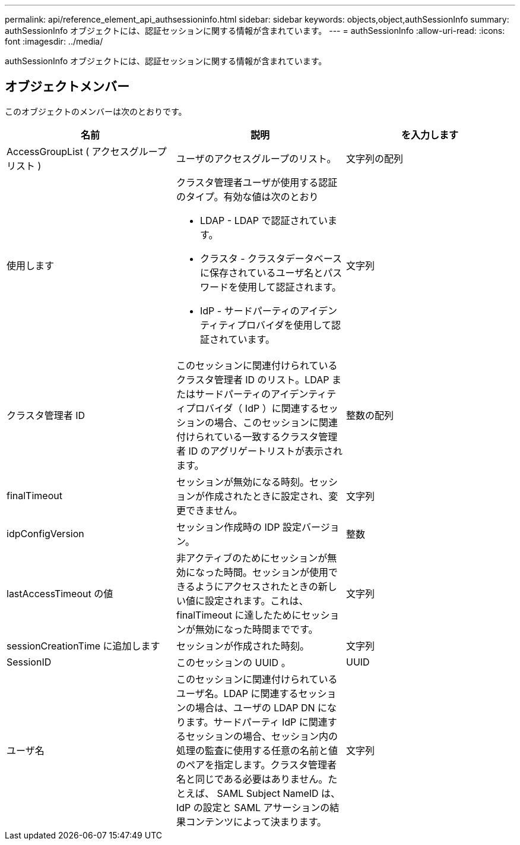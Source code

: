 ---
permalink: api/reference_element_api_authsessioninfo.html 
sidebar: sidebar 
keywords: objects,object,authSessionInfo 
summary: authSessionInfo オブジェクトには、認証セッションに関する情報が含まれています。 
---
= authSessionInfo
:allow-uri-read: 
:icons: font
:imagesdir: ../media/


[role="lead"]
authSessionInfo オブジェクトには、認証セッションに関する情報が含まれています。



== オブジェクトメンバー

このオブジェクトのメンバーは次のとおりです。

|===
| 名前 | 説明 | を入力します 


 a| 
AccessGroupList ( アクセスグループリスト )
 a| 
ユーザのアクセスグループのリスト。
 a| 
文字列の配列



 a| 
使用します
 a| 
クラスタ管理者ユーザが使用する認証のタイプ。有効な値は次のとおり

* LDAP - LDAP で認証されています。
* クラスタ - クラスタデータベースに保存されているユーザ名とパスワードを使用して認証されます。
* IdP - サードパーティのアイデンティティプロバイダを使用して認証されています。

 a| 
文字列



 a| 
クラスタ管理者 ID
 a| 
このセッションに関連付けられているクラスタ管理者 ID のリスト。LDAP またはサードパーティのアイデンティティプロバイダ（ IdP ）に関連するセッションの場合、このセッションに関連付けられている一致するクラスタ管理者 ID のアグリゲートリストが表示されます。
 a| 
整数の配列



 a| 
finalTimeout
 a| 
セッションが無効になる時刻。セッションが作成されたときに設定され、変更できません。
 a| 
文字列



 a| 
idpConfigVersion
 a| 
セッション作成時の IDP 設定バージョン。
 a| 
整数



 a| 
lastAccessTimeout の値
 a| 
非アクティブのためにセッションが無効になった時間。セッションが使用できるようにアクセスされたときの新しい値に設定されます。これは、 finalTimeout に達したためにセッションが無効になった時間までです。
 a| 
文字列



 a| 
sessionCreationTime に追加します
 a| 
セッションが作成された時刻。
 a| 
文字列



 a| 
SessionID
 a| 
このセッションの UUID 。
 a| 
UUID



 a| 
ユーザ名
 a| 
このセッションに関連付けられているユーザ名。LDAP に関連するセッションの場合は、ユーザの LDAP DN になります。サードパーティ IdP に関連するセッションの場合、セッション内の処理の監査に使用する任意の名前と値のペアを指定します。クラスタ管理者名と同じである必要はありません。たとえば、 SAML Subject NameID は、 IdP の設定と SAML アサーションの結果コンテンツによって決まります。
 a| 
文字列

|===